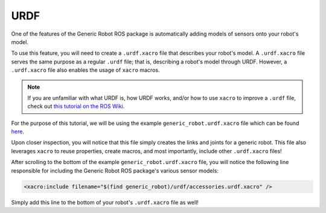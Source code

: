 URDF
=====

One of the features of the Generic Robot ROS package is automatically adding models of sensors onto your robot's model.

To use this feature, you will need to create a ``.urdf.xacro`` file that describes your robot's model. A ``.urdf.xacro`` file serves the same purpose as a regular ``.urdf`` file; that is, describing a robot's model through URDF. However, a ``.urdf.xacro`` file also enables the usage of ``xacro`` macros.

.. note::

  If you are unfamiliar with what URDF is, how URDF works, and/or how to use ``xacro`` to improve a ``.urdf`` file, check out `this tutorial on the ROS Wiki <http://wiki.ros.org/urdf/Tutorials>`_.

For the purpose of this tutorial, we will be using the example ``generic_robot.urdf.xacro`` file which can be found `here <https://github.com/jyang-cpr/generic_robot/blob/noetic-devel/example/generic_robot.urdf.xacro>`_.

Upon closer inspection, you will notice that this file simply creates the links and joints for a generic robot. This file also leverages ``xacro`` to reuse properties, create macros, and most importantly, include other ``.urdf.xacro`` files!

After scrolling to the bottom of the example ``generic_robot.urdf.xacro`` file, you will notice the following line responsible for including the Generic Robot ROS package's various sensor models:

.. code-block:: bash

    <xacro:include filename="$(find generic_robot)/urdf/accessories.urdf.xacro" />

Simply add this line to the bottom of your robot's ``.urdf.xacro`` file as well!